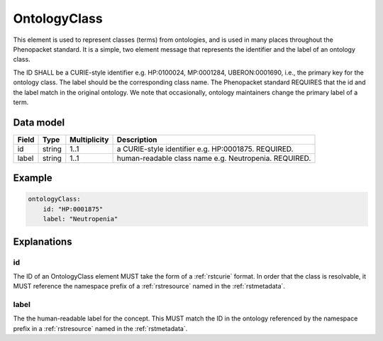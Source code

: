 .. _rstontologyclass:

#############
OntologyClass
#############

This element is used to represent classes (terms) from ontologies, and is used in many places throughout the
Phenopacket standard. It is a simple, two element message that represents the identifier and the label of
an ontology class.

The ID SHALL be a CURIE-style identifier e.g. HP:0100024, MP:0001284, UBERON:0001690, i.e., the primary key for the
ontology class. The label should be the corresponding class name. The Phenopacket standard REQUIRES that the id and the
label match in the original ontology. We note that occasionally, ontology maintainers change the primary label of a
term.


Data model
##########

.. csv-table::
   :header: Field, Type, Multiplicity, Description

    id, string, 1..1, a CURIE-style identifier e.g. HP:0001875. REQUIRED.
    label, string, 1..1, human-readable class name e.g. Neutropenia. REQUIRED.


Example
#######

.. code-block:: yaml

    ontologyClass:
        id: "HP:0001875"
        label: "Neutropenia"

Explanations
############


id
~~
The ID of an OntologyClass element MUST take the form of a :ref:`rstcurie` format.
In order that the class is resolvable, it MUST reference the namespace prefix of a :ref:`rstresource` named in the
:ref:`rstmetadata`.

label
~~~~~
The the human-readable label for the concept. This MUST match the ID in the ontology referenced by the namespace prefix
in a :ref:`rstresource` named in the :ref:`rstmetadata`.
